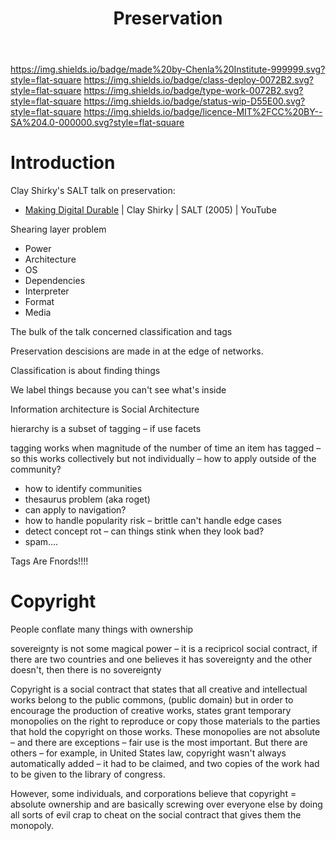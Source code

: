 #   -*- mode: org; fill-column: 60 -*-
#+TITLE: Preservation
#+STARTUP: showall
#+TOC: headlines 4
#+PROPERTY: filename
  :PROPERTIES:
  :CUSTOM_ID: 
  :Name:      /home/deerpig/proj/chenla/deploy/deploy-preserve.org
  :Created:   2017-04-24T16:28@Prek Leap (11.642600N-104.919210W)
  :ID:        de316670-78e7-4677-9a2d-62d26327e8ff
  :VER:       551631921.464135610
  :GEO:       48P-491193-1287029-15
  :BXID:      proj:SUR3-7657
  :Class:     deploy
  :Type:      work
  :Status:    wip 
  :Licence:   MIT/CC BY-SA 4.0
  :END:

[[https://img.shields.io/badge/made%20by-Chenla%20Institute-999999.svg?style=flat-square]] 
[[https://img.shields.io/badge/class-deploy-0072B2.svg?style=flat-square]]
[[https://img.shields.io/badge/type-work-0072B2.svg?style=flat-square]]
[[https://img.shields.io/badge/status-wip-D55E00.svg?style=flat-square]]
[[https://img.shields.io/badge/licence-MIT%2FCC%20BY--SA%204.0-000000.svg?style=flat-square]]


* Introduction

Clay Shirky's SALT talk on preservation:

  - [[https://www.youtube.com/watch?v=ujMgQqp8YSY][Making Digital Durable]] | Clay Shirky | SALT (2005) | YouTube

Shearing layer problem

  - Power
  - Architecture
  - OS
  - Dependencies
  - Interpreter
  - Format
  - Media


The bulk of the talk concerned classification and tags

Preservation descisions are made in at the edge of networks.

Classification is about finding things

We label things because you can't see what's inside

Information architecture is Social Architecture

hierarchy is a subset of tagging -- if use facets

tagging works when magnitude of the number of time an item has tagged
-- so this works collectively but not individually -- how to apply
outside of the community?

   - how to identify communities
   - thesaurus problem (aka roget)
   - can apply to navigation?
   - how to handle popularity risk -- brittle can't handle edge cases
   - detect concept rot -- can things stink when they look bad?
   - spam....


Tags Are Fnords!!!!

* Copyright

#+begin_comment
Doesn't belong here
#+end_comment



People conflate many things with ownership

  sovereignty is not some magical power -- it is a recipricol social
  contract, if there are two countries and one believes it has
  sovereignty and the other doesn't, then there is no sovereignty

Copyright is a social contract that states that all creative and
intellectual works belong to the public commons, (public domain) but
in order to encourage the production of creative works, states grant
temporary monopolies on the right to reproduce or copy those materials
to the parties that hold the copyright on those works.  These
monopolies are not absolute -- and there are exceptions -- fair use is
the most important.  But there are others -- for example, in United
States law, copyright wasn't always automatically added -- it had to
be claimed, and two copies of the work had to be given to the library
of congress.

However, some individuals, and corporations believe that copyright =
absolute ownership and are basically screwing over everyone else by
doing all sorts of evil crap to cheat on the social contract that
gives them the monopoly.
